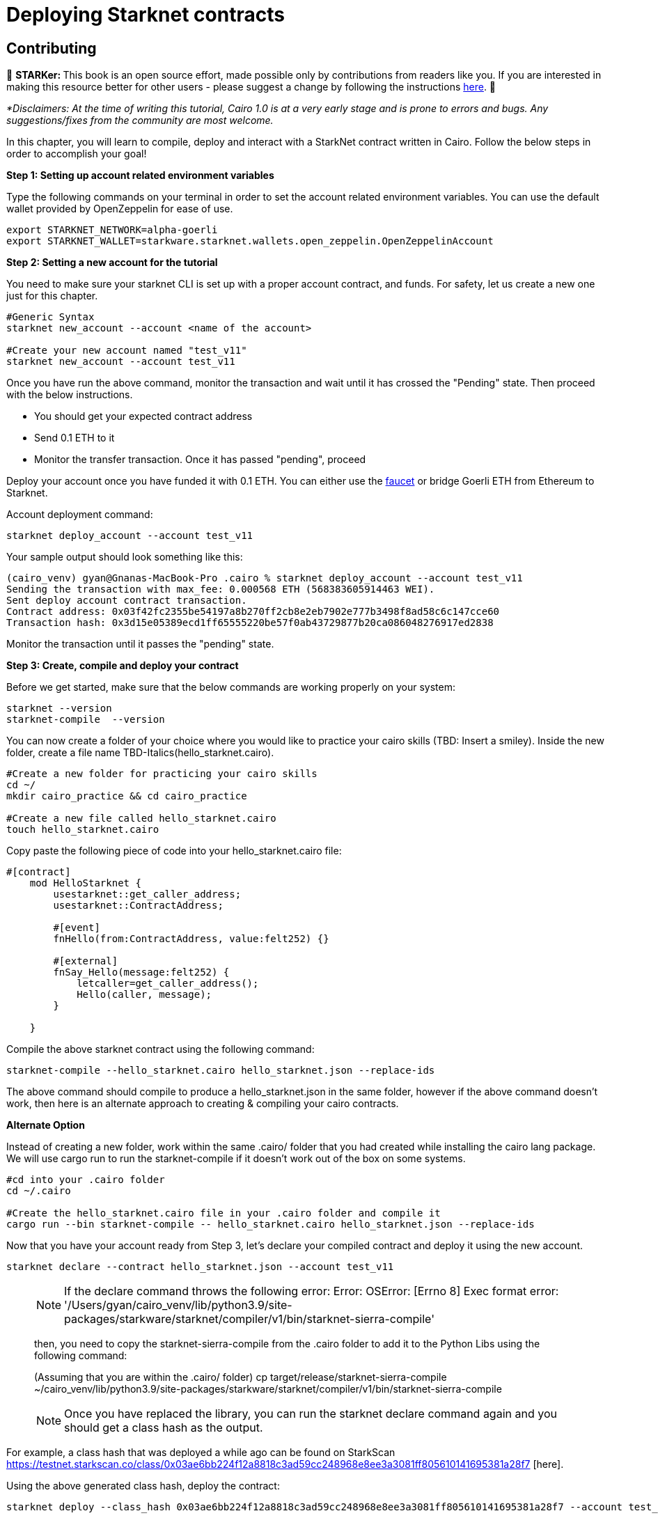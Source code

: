 [id="deploying_contracts"]

= Deploying Starknet contracts

== Contributing

🎯 +++<strong>+++STARKer: +++</strong>+++ This book is an open source effort, made possible only by contributions from readers like you. If you are interested in making this resource better for other users - please suggest a change by following the instructions https://github.com/starknet-edu/starknetbook/blob/antora-front/CONTRIBUTING.adoc[here].
🎯

_*Disclaimers: At the time of writing this tutorial, Cairo 1.0  is at a very early stage and is prone to errors and bugs. Any suggestions/fixes from the community are most welcome._

In this chapter, you will learn to compile, deploy and interact with a StarkNet contract written in Cairo.
Follow the below steps in order to accomplish your goal!

+++<strong>+++Step 1: Setting up account related environment variables +++</strong>+++

Type the following commands on your terminal in order to set the account related environment variables. You can use the default wallet provided by OpenZeppelin for ease of use.

[,Bash]
----
export STARKNET_NETWORK=alpha-goerli
export STARKNET_WALLET=starkware.starknet.wallets.open_zeppelin.OpenZeppelinAccount
----

+++<strong>+++Step 2:  Setting a new account for the tutorial +++</strong>+++

You need to make sure your starknet CLI is set up with a proper account contract, and funds. For safety, let us create a new one just for this chapter.


[,Bash]
----
#Generic Syntax
starknet new_account --account <name of the account>

#Create your new account named "test_v11"
starknet new_account --account test_v11
----

Once you have run the above command, monitor the transaction and wait until it has crossed the "Pending" state.
Then proceed with the below instructions. +

* You should get your expected contract address +
* Send 0.1 ETH to it +
* Monitor the transfer transaction. Once it has passed "pending", proceed +

Deploy your account once you have funded it with 0.1 ETH. You can either use the 
https://faucet.goerli.starknet.io[faucet] or bridge Goerli ETH from Ethereum to Starknet.

Account deployment command:

[,Bash]
----
starknet deploy_account --account test_v11
----

Your sample output should look something like this:

[,Bash]
----
(cairo_venv) gyan@Gnanas-MacBook-Pro .cairo % starknet deploy_account --account test_v11
Sending the transaction with max_fee: 0.000568 ETH (568383605914463 WEI).
Sent deploy account contract transaction.
Contract address: 0x03f42fc2355be54197a8b270ff2cb8e2eb7902e777b3498f8ad58c6c147cce60
Transaction hash: 0x3d15e05389ecd1ff65555220be57f0ab43729877b20ca086048276917ed2838
----

Monitor the transaction until it passes the "pending" state.

+++<strong>+++Step 3: Create, compile and deploy your contract+++</strong>+++

Before we get started, make sure that the below commands are working properly on your system:

[,Bash]
----
starknet --version
starknet-compile  --version
----

You can now create a folder of your choice where you would like to practice your cairo skills (TBD: Insert a smiley). Inside the new folder, create a file name TBD-Italics(hello_starknet.cairo).

[,Bash]
----
#Create a new folder for practicing your cairo skills
cd ~/
mkdir cairo_practice && cd cairo_practice

#Create a new file called hello_starknet.cairo
touch hello_starknet.cairo
----

Copy paste the following piece of code into your hello_starknet.cairo file:

[,Bash]
----
#[contract]
    mod HelloStarknet {
        usestarknet::get_caller_address;
        usestarknet::ContractAddress;

        #[event]
        fnHello(from:ContractAddress, value:felt252) {}

        #[external]
        fnSay_Hello(message:felt252) {
            letcaller=get_caller_address();
            Hello(caller, message);
        }

    }
----

Compile the above starknet contract using the following command:

[,Bash]
----
starknet-compile --hello_starknet.cairo hello_starknet.json --replace-ids 
----

The above command should compile to produce a hello_starknet.json in the same folder, however if the above command doesn't work, then here is an alternate approach to creating & compiling your cairo contracts.

+++<strong>+++Alternate Option+++</strong>+++

Instead of creating a new folder, work within the same .cairo/ folder that you had created while installing the cairo lang package. We will use cargo run to run the starknet-compile if it doesn't work out of the box on some systems.

[,Bash]
----
#cd into your .cairo folder
cd ~/.cairo

#Create the hello_starknet.cairo file in your .cairo folder and compile it
cargo run --bin starknet-compile -- hello_starknet.cairo hello_starknet.json --replace-ids

----

Now that you have your account ready from Step 3, let’s declare your compiled contract and deploy it using the new account.

[,Bash]
----
starknet declare --contract hello_starknet.json --account test_v11
----

____
NOTE: If the declare command throws the following error: Error: OSError: [Errno 8] Exec format error: '/Users/gyan/cairo_venv/lib/python3.9/site-packages/starkware/starknet/compiler/v1/bin/starknet-sierra-compile'

then, you need to copy the starknet-sierra-compile from the .cairo folder to add it to the Python Libs using the following command:

(Assuming that you are within the .cairo/ folder)
cp target/release/starknet-sierra-compile ~/cairo_venv/lib/python3.9/site-packages/starkware/starknet/compiler/v1/bin/starknet-sierra-compile
____

____
NOTE: Once you have replaced the library, you can run the starknet declare command again and you should get a class hash as the output.
____

For example, a class hash that was deployed a while ago can be found on StarkScan https://testnet.starkscan.co/class/0x03ae6bb224f12a8818c3ad59cc248968e8ee3a3081ff805610141695381a28f7 [here].

Using the above generated class hash, deploy the contract:

[,Bash]
----
starknet deploy --class_hash 0x03ae6bb224f12a8818c3ad59cc248968e8ee3a3081ff805610141695381a28f7 --account test_v11
----

____
NOTE: P.S: If you run into any fee related issues, please add the flag  --max_fee 100000000000000000 to your CLI commands.
____

Monitor the deploy transaction. Once it has passed "pending", proceed.

Wohooo! If all goes well, you have just deployed your first ever Cairo 1.0 contract on the StarkNet testnet! Congratulations.

+++<strong>+++Step 4: Interact with your contract+++</strong>+++

If you quickly browse through the above contract(hello_starknet.cairo), you can see, the contract has a simple function: Say_Hello which we are going to learn to invoke in this step.

[,Bash]
----

#Function that we will be invoking
#[external]
        fnSay_Hello(message:felt252) {
            letcaller=get_caller_address();
            Hello(caller, message);
        }
----

The syntax to invoke a function in your contract is:

[,Bash]
----
starknet invoke --function <name of the function> --address <address of the deployed contract> --max_fee 100000000000000000 --account <account_name>

#Invoking our Say_Hello function
starknet invoke --function Say_Hello --address 0x00e0309ca73c5097533ba200e08426b7efb3ee6b79ab6956bd4bb684d3385556 --input 152 --max_fee 100000000000000000  --account test_v11
----

Monitor the transaction. Once it has been accepted on L2, the first acceptance is indicated and once it has been accepted on L1, the tx has been added to Ethereum.


+++<strong>+++Step 5: Explore your transaction on StarkScan+++</strong>+++

Once your tx has been accepted on L2, you will be able to explore the events emitted and other details of your transaction on StarkNet block explorers like StarkScan.

Here is an example of the tx that I just invoked using the above command:
https://testnet.starkscan.co/event/0x01093a8f548de7e7353f7b74ee85d9724a8c2874548dd57d89acc56dd750c8be_0

TBD - Insert Image

If you switch to the events tab(example data in the image above), you should be able to see that the Event Data emitted is the caller and message(Index 0 and 1 respectively) as per the contract code. The caller is the address of the account that you created to deploy the contract and the message is the input that you have sent while invoking the Say_Hello function.
